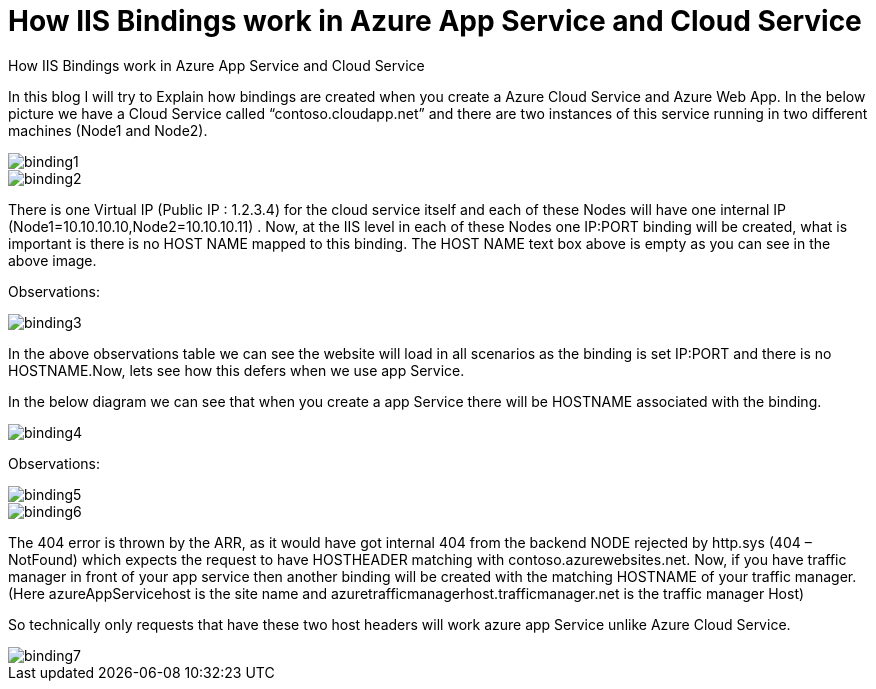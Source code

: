  


= How IIS Bindings work in  Azure App Service and Cloud Service 

:hp-tags: azure,app service,cloud service,traffic manager,404,IIS binding
:hp-alt-title: How IIS Bindings work in  Azure App Service and Cloud Service 
:published_at: 2017-05-31

How IIS Bindings work in  Azure App Service and Cloud Service 



In this blog I will try to Explain how bindings are created when you create a Azure Cloud Service and Azure Web App. In the below picture we have a Cloud Service called “contoso.cloudapp.net” and there are two instances of this service running in two different machines (Node1 and Node2). 

image::binding1.png[] 



image::binding2.png[]
 


There is one Virtual IP (Public IP : 1.2.3.4) for the cloud service itself and each of these Nodes will have one internal IP (Node1=10.10.10.10,Node2=10.10.10.11) . Now, at the IIS level in each of these Nodes one IP:PORT binding will be created, what is important is there is no HOST NAME mapped to this binding. The HOST NAME text box above is empty as you can see in the above image.

Observations:

image::binding3.png[]


In the above observations table we can see the website will load in all scenarios as the binding is set IP:PORT and there is no HOSTNAME.Now, lets see how this defers when we use app Service.

In the below diagram we can see that when you create a app Service there will be HOSTNAME associated with the binding.

image::binding4.png[]
 

Observations:

image::binding5.png[]

image::binding6.png[]


The 404 error is thrown by the ARR, as it would have got internal 404 from the backend NODE rejected by http.sys (404 – NotFound) which expects the request to have HOSTHEADER matching with contoso.azurewebsites.net. Now, if you have traffic manager in front of your app service then another binding will be created with the matching HOSTNAME of your traffic manager. (Here azureAppServicehost is the site name and azuretrafficmanagerhost.trafficmanager.net is the traffic manager Host)

So technically only requests that have these two host headers will work azure app Service unlike Azure Cloud Service.

image::binding7.png[]


 







